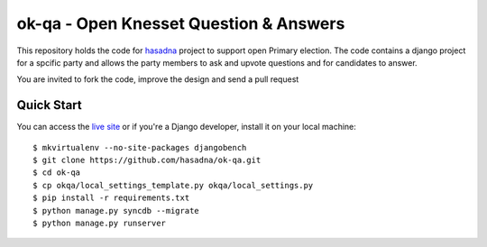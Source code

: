 ok-qa - Open Knesset Question & Answers
======================================

This repository holds the code for `hasadna`_ project to support open Primary
election. The code contains a django project for a spcific party and allows
the party members to ask and upvote questions and for candidates to answer.

You are invited to fork the code, improve the design and send a pull request

.. _hasadna: http://hasadna.org.il

Quick Start
-----------

You can access the `live site`_ or if you're a Django developer, install
it on your local machine::

    $ mkvirtualenv --no-site-packages djangobench
    $ git clone https://github.com/hasadna/ok-qa.git
    $ cd ok-qa
    $ cp okqa/local_settings_template.py okqa/local_settings.py
    $ pip install -r requirements.txt
    $ python manage.py syncdb --migrate
    $ python manage.py runserver

.. _live site: http://okqa.herokuapp.com
